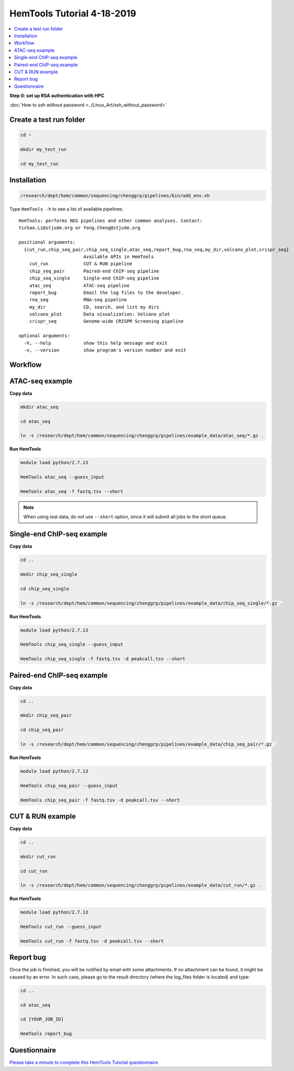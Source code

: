 HemTools Tutorial 4-18-2019
===========================

.. contents::
    :local:

**Step 0: set up RSA authentication with HPC**

:doc:`How to ssh without password <../Linux_Art/ssh_without_password>`


Create a test run folder
^^^^^^^^^^^^^^^^^^^^^^^^

.. code:: bash

    cd ~

    mkdir my_test_run

    cd my_test_run

Installation
^^^^^^^^^^^^

.. code:: bash

    /research/dept/hem/common/sequencing/chenggrp/pipelines/bin/add_env.sh

Type ``HemTools -h`` to see a list of available pipelines.

.. highlight:: none

:: 

    HemTools: performs NGS pipelines and other common analyses. Contact:
    Yichao.Li@stjude.org or Yong.Cheng@stjude.org

    positional arguments:
      {cut_run,chip_seq_pair,chip_seq_single,atac_seq,report_bug,rna_seq,my_dir,volcano_plot,crispr_seq}
                            Available APIs in HemTools
        cut_run             CUT & RUN pipeline
        chip_seq_pair       Paired-end ChIP-seq pipeline
        chip_seq_single     Single-end ChIP-seq pipeline
        atac_seq            ATAC-seq pipeline
        report_bug          Email the log files to the developer.
        rna_seq             RNA-seq pipeline
        my_dir              CD, search, and list my dirs
        volcano_plot        Data visualization: Volcano plot
        crispr_seq          Genome-wide CRISPR Screening pipeline

    optional arguments:
      -h, --help            show this help message and exit
      -v, --version         show program's version number and exit

Workflow
^^^^^^^^

.. image:: ../../images/workflow.png      

ATAC-seq example
^^^^^^^^^^^^^^^^

**Copy data**

.. code:: bash

    mkdir atac_seq

    cd atac_seq

    ln -s /research/dept/hem/common/sequencing/chenggrp/pipelines/example_data/atac_seq/*.gz .

**Run HemTools**

.. code:: bash

    module load python/2.7.13

    HemTools atac_seq --guess_input

    HemTools atac_seq -f fastq.tsv --short

.. note:: When using real data, do not use ``--short`` option, since it will submit all jobs to the short queue.

Single-end ChIP-seq example
^^^^^^^^^^^^^^^^^^^^^^^^^^^

**Copy data**

.. code:: bash

    cd ..

    mkdir chip_seq_single

    cd chip_seq_single

    ln -s /research/dept/hem/common/sequencing/chenggrp/pipelines/example_data/chip_seq_single/*.gz .

**Run HemTools**

.. code:: bash

    module load python/2.7.13

    HemTools chip_seq_single --guess_input

    HemTools chip_seq_single -f fastq.tsv -d peakcall.tsv --short


Paired-end ChIP-seq example
^^^^^^^^^^^^^^^^^^^^^^^^^^^

**Copy data**

.. code:: bash

    cd ..

    mkdir chip_seq_pair

    cd chip_seq_pair

    ln -s /research/dept/hem/common/sequencing/chenggrp/pipelines/example_data/chip_seq_pair/*.gz .

**Run HemTools**

.. code:: bash

    module load python/2.7.13

    HemTools chip_seq_pair --guess_input

    HemTools chip_seq_pair -f fastq.tsv -d peakcall.tsv --short

CUT & RUN example
^^^^^^^^^^^^^^^^^^^^^^^^^^^

**Copy data**

.. code:: bash

    cd ..

    mkdir cut_run

    cd cut_run

    ln -s /research/dept/hem/common/sequencing/chenggrp/pipelines/example_data/cut_run/*.gz .

**Run HemTools**

.. code:: bash

    module load python/2.7.13

    HemTools cut_run --guess_input

    HemTools cut_run -f fastq.tsv -d peakcall.tsv --short


Report bug
^^^^^^^^^^

Once the job is finished, you will be notified by email with some attachments.  If no attachment can be found, it might be caused by an error. In such case, please go to the result directory (where the log_files folder is located) and type: 

.. code:: bash

    cd ..

    cd atac_seq

    cd [YOUR_JOB_ID]

    HemTools report_bug


Questionnaire
^^^^^^^^^^^^^

`Please take a minute to complete this HemTools Tutorial questionnaire <https://docs.google.com/forms/d/e/1FAIpQLScDQkV2mMnSXtd-WsxpZhPcGMcqOT7W75Lkb6D1AMWDUPY77g/viewform?usp=pp_url>`_





